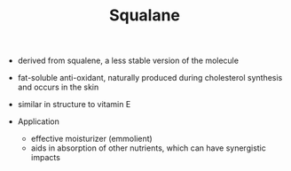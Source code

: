 #+TITLE: Squalane 

- derived from squalene, a less stable version of the molecule
- fat-soluble anti-oxidant, naturally produced during cholesterol synthesis and occurs in the skin
- similar in structure to vitamin E

- Application
  - effective moisturizer (emmolient)
  - aids in absorption of other nutrients, which can have synergistic impacts
